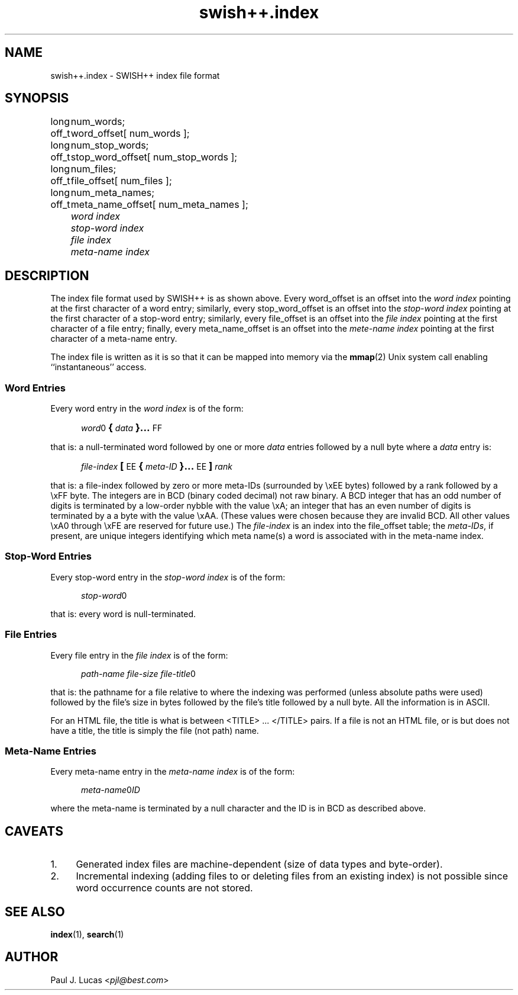 .\"
.\"	SWISH++
.\"	swish++.index.4
.\"
.\"	Copyright (C) 1998  Paul J. Lucas
.\"
.\"	This program is free software; you can redistribute it and/or modify
.\"	it under the terms of the GNU General Public License as published by
.\"	the Free Software Foundation; either version 2 of the License, or
.\"	(at your option) any later version.
.\" 
.\"	This program is distributed in the hope that it will be useful,
.\"	but WITHOUT ANY WARRANTY; without even the implied warranty of
.\"	MERCHANTABILITY or FITNESS FOR A PARTICULAR PURPOSE.  See the
.\"	GNU General Public License for more details.
.\" 
.\"	You should have received a copy of the GNU General Public License
.\"	along with this program; if not, write to the Free Software
.\"	Foundation, Inc., 675 Mass Ave, Cambridge, MA 02139, USA.
.\"
.\" ---------------------------------------------------------------------------
.\" define code-start macro
.de cS
.sp
.nf
.RS 5
.ft CW
.ta .5i 1i 1.5i 2i 2.5i 3i 3.5i 4i 4.5i 5i 5.5i
..
.\" define code-end macro
.de cE
.ft 1
.RE
.fi
.sp
..
.\" ---------------------------------------------------------------------------
.TH \f3swish++.index\f1 4 "January 27, 2000" "SWISH++"
.SH NAME
swish++.index \- SWISH++ index file format
.SH SYNOPSIS
.nf
.ft CW
.ta 10
long	num_words;
off_t	word_offset[ num_words ];
long	num_stop_words;
off_t	stop_word_offset[ num_stop_words ];
long	num_files;
off_t	file_offset[ num_files ];
long	num_meta_names;
off_t	meta_name_offset[ num_meta_names ];
.ft 2
	word index
	stop-word index
	file index
	meta-name index
.ft 1
.fi
.SH DESCRIPTION
The index file format used by SWISH++ is as shown above.
Every \f(CWword_offset\f1 is an offset into the
.I word index
pointing at the first character of a word entry;
similarly,
every \f(CWstop_word_offset\f1 is an offset into the
.I stop-word index
pointing at the first character of a stop-word entry;
similarly,
every \f(CWfile_offset\f1 is an offset into the
.I file index
pointing at the first character of a file entry;
finally,
every \f(CWmeta_name_offset\f1 is an offset into the
.I mete-name index
pointing at the first character of a meta-name entry.
.PP
The index file is written as it is so that it can be mapped into memory via the
.BR mmap (2)
Unix system call enabling ``instantaneous'' access.
.SS Word Entries
Every word entry in the
.I word index
is of the form:
.cS
\f2word\fP0\f3\s+2{\s-2\fP\f2data\fP\f3\s+2}...\s-2\fPFF
.cE
that is: a null-terminated word followed by one or more
.I data
entries followed by a null byte where a
.I data
entry is:
.cS
\f2file-index\fP\f3\s+2[\s-2\fPEE\f3\s+2{\s-2\fP\f2meta-ID\fP\f3\s+2}...\s-2\fPEE\f3\s+2]\s-2\fP\f2rank\fP
.cE
that is: a file-index followed by zero or more meta-IDs
(surrounded by \f(CW\\xEE\f1 bytes)
followed by a rank followed by a \f(CW\\xFF\f1 byte.
The integers are in BCD (binary coded decimal) not raw binary.
A BCD integer that has an odd number of digits
is terminated by a low-order nybble with the value \f(CW\\xA\f1;
an integer that has an even number of digits
is terminated by a a byte with the value \f(CW\\xAA\f1.
(These values were chosen because they are invalid BCD.
All other values \f(CW\\xA0\f1 through \f(CW\\xFE\f1
are reserved for future use.)
The
.I file-index
is an index into the \f(CWfile_offset\f1 table; the
.IR meta-IDs ,
if present,
are unique integers identifying which meta name(s) a word is associated with
in the meta-name index.
.SS Stop-Word Entries
Every stop-word entry in the
.I stop-word index
is of the form:
.cS
\f2stop-word\fP0
.cE
that is: every word is null-terminated.
.SS File Entries
Every file entry in the
.I file index
is of the form:
.cS
\f2path-name file-size file-title\fP0
.cE
that is: the pathname for a file relative to where the indexing was performed
(unless absolute paths were used)
followed by the file's size in bytes
followed by the file's title
followed by a null byte.
All the information is in ASCII.
.PP
For an HTML file,
the title is what is between \f(CW<TITLE>\f1 ... \f(CW</TITLE>\f1 pairs.
If a file is not an HTML file, or is but does not have a title,
the title is simply the file (not path) name.
.SS Meta-Name Entries
Every meta-name entry in the
.I meta-name index
is of the form:
.cS
\f2meta-name\fP0\f2ID\fP
.cE
where the meta-name is terminated by a null character
and the ID is in BCD as described above.
.SH CAVEATS
.TP 4
1.
Generated index files are machine-dependent
(size of data types and byte-order).
.TP
2.
Incremental indexing
(adding files to or deleting files from an existing index)
is not possible since word occurrence counts are not stored.
.SH SEE ALSO
.BR index (1),
.BR search (1)
.SH AUTHOR
Paul J. Lucas
.RI < pjl@best.com >
